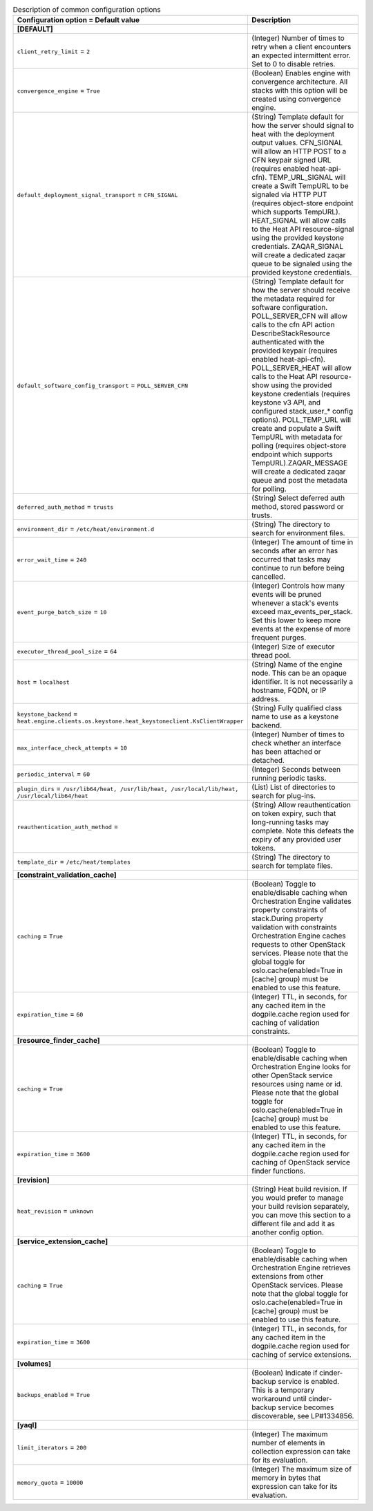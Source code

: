 ..
    Warning: Do not edit this file. It is automatically generated from the
    software project's code and your changes will be overwritten.

    The tool to generate this file lives in openstack-doc-tools repository.

    Please make any changes needed in the code, then run the
    autogenerate-config-doc tool from the openstack-doc-tools repository, or
    ask for help on the documentation mailing list, IRC channel or meeting.

.. _heat-common:

.. list-table:: Description of common configuration options
   :header-rows: 1
   :class: config-ref-table

   * - Configuration option = Default value
     - Description
   * - **[DEFAULT]**
     -
   * - ``client_retry_limit`` = ``2``
     - (Integer) Number of times to retry when a client encounters an expected intermittent error. Set to 0 to disable retries.
   * - ``convergence_engine`` = ``True``
     - (Boolean) Enables engine with convergence architecture. All stacks with this option will be created using convergence engine.
   * - ``default_deployment_signal_transport`` = ``CFN_SIGNAL``
     - (String) Template default for how the server should signal to heat with the deployment output values. CFN_SIGNAL will allow an HTTP POST to a CFN keypair signed URL (requires enabled heat-api-cfn). TEMP_URL_SIGNAL will create a Swift TempURL to be signaled via HTTP PUT (requires object-store endpoint which supports TempURL). HEAT_SIGNAL will allow calls to the Heat API resource-signal using the provided keystone credentials. ZAQAR_SIGNAL will create a dedicated zaqar queue to be signaled using the provided keystone credentials.
   * - ``default_software_config_transport`` = ``POLL_SERVER_CFN``
     - (String) Template default for how the server should receive the metadata required for software configuration. POLL_SERVER_CFN will allow calls to the cfn API action DescribeStackResource authenticated with the provided keypair (requires enabled heat-api-cfn). POLL_SERVER_HEAT will allow calls to the Heat API resource-show using the provided keystone credentials (requires keystone v3 API, and configured stack_user_* config options). POLL_TEMP_URL will create and populate a Swift TempURL with metadata for polling (requires object-store endpoint which supports TempURL).ZAQAR_MESSAGE will create a dedicated zaqar queue and post the metadata for polling.
   * - ``deferred_auth_method`` = ``trusts``
     - (String) Select deferred auth method, stored password or trusts.
   * - ``environment_dir`` = ``/etc/heat/environment.d``
     - (String) The directory to search for environment files.
   * - ``error_wait_time`` = ``240``
     - (Integer) The amount of time in seconds after an error has occurred that tasks may continue to run before being cancelled.
   * - ``event_purge_batch_size`` = ``10``
     - (Integer) Controls how many events will be pruned whenever a stack's events exceed max_events_per_stack. Set this lower to keep more events at the expense of more frequent purges.
   * - ``executor_thread_pool_size`` = ``64``
     - (Integer) Size of executor thread pool.
   * - ``host`` = ``localhost``
     - (String) Name of the engine node. This can be an opaque identifier. It is not necessarily a hostname, FQDN, or IP address.
   * - ``keystone_backend`` = ``heat.engine.clients.os.keystone.heat_keystoneclient.KsClientWrapper``
     - (String) Fully qualified class name to use as a keystone backend.
   * - ``max_interface_check_attempts`` = ``10``
     - (Integer) Number of times to check whether an interface has been attached or detached.
   * - ``periodic_interval`` = ``60``
     - (Integer) Seconds between running periodic tasks.
   * - ``plugin_dirs`` = ``/usr/lib64/heat, /usr/lib/heat, /usr/local/lib/heat, /usr/local/lib64/heat``
     - (List) List of directories to search for plug-ins.
   * - ``reauthentication_auth_method`` =
     - (String) Allow reauthentication on token expiry, such that long-running tasks may complete. Note this defeats the expiry of any provided user tokens.
   * - ``template_dir`` = ``/etc/heat/templates``
     - (String) The directory to search for template files.
   * - **[constraint_validation_cache]**
     -
   * - ``caching`` = ``True``
     - (Boolean) Toggle to enable/disable caching when Orchestration Engine validates property constraints of stack.During property validation with constraints Orchestration Engine caches requests to other OpenStack services. Please note that the global toggle for oslo.cache(enabled=True in [cache] group) must be enabled to use this feature.
   * - ``expiration_time`` = ``60``
     - (Integer) TTL, in seconds, for any cached item in the dogpile.cache region used for caching of validation constraints.
   * - **[resource_finder_cache]**
     -
   * - ``caching`` = ``True``
     - (Boolean) Toggle to enable/disable caching when Orchestration Engine looks for other OpenStack service resources using name or id. Please note that the global toggle for oslo.cache(enabled=True in [cache] group) must be enabled to use this feature.
   * - ``expiration_time`` = ``3600``
     - (Integer) TTL, in seconds, for any cached item in the dogpile.cache region used for caching of OpenStack service finder functions.
   * - **[revision]**
     -
   * - ``heat_revision`` = ``unknown``
     - (String) Heat build revision. If you would prefer to manage your build revision separately, you can move this section to a different file and add it as another config option.
   * - **[service_extension_cache]**
     -
   * - ``caching`` = ``True``
     - (Boolean) Toggle to enable/disable caching when Orchestration Engine retrieves extensions from other OpenStack services. Please note that the global toggle for oslo.cache(enabled=True in [cache] group) must be enabled to use this feature.
   * - ``expiration_time`` = ``3600``
     - (Integer) TTL, in seconds, for any cached item in the dogpile.cache region used for caching of service extensions.
   * - **[volumes]**
     -
   * - ``backups_enabled`` = ``True``
     - (Boolean) Indicate if cinder-backup service is enabled. This is a temporary workaround until cinder-backup service becomes discoverable, see LP#1334856.
   * - **[yaql]**
     -
   * - ``limit_iterators`` = ``200``
     - (Integer) The maximum number of elements in collection expression can take for its evaluation.
   * - ``memory_quota`` = ``10000``
     - (Integer) The maximum size of memory in bytes that expression can take for its evaluation.
